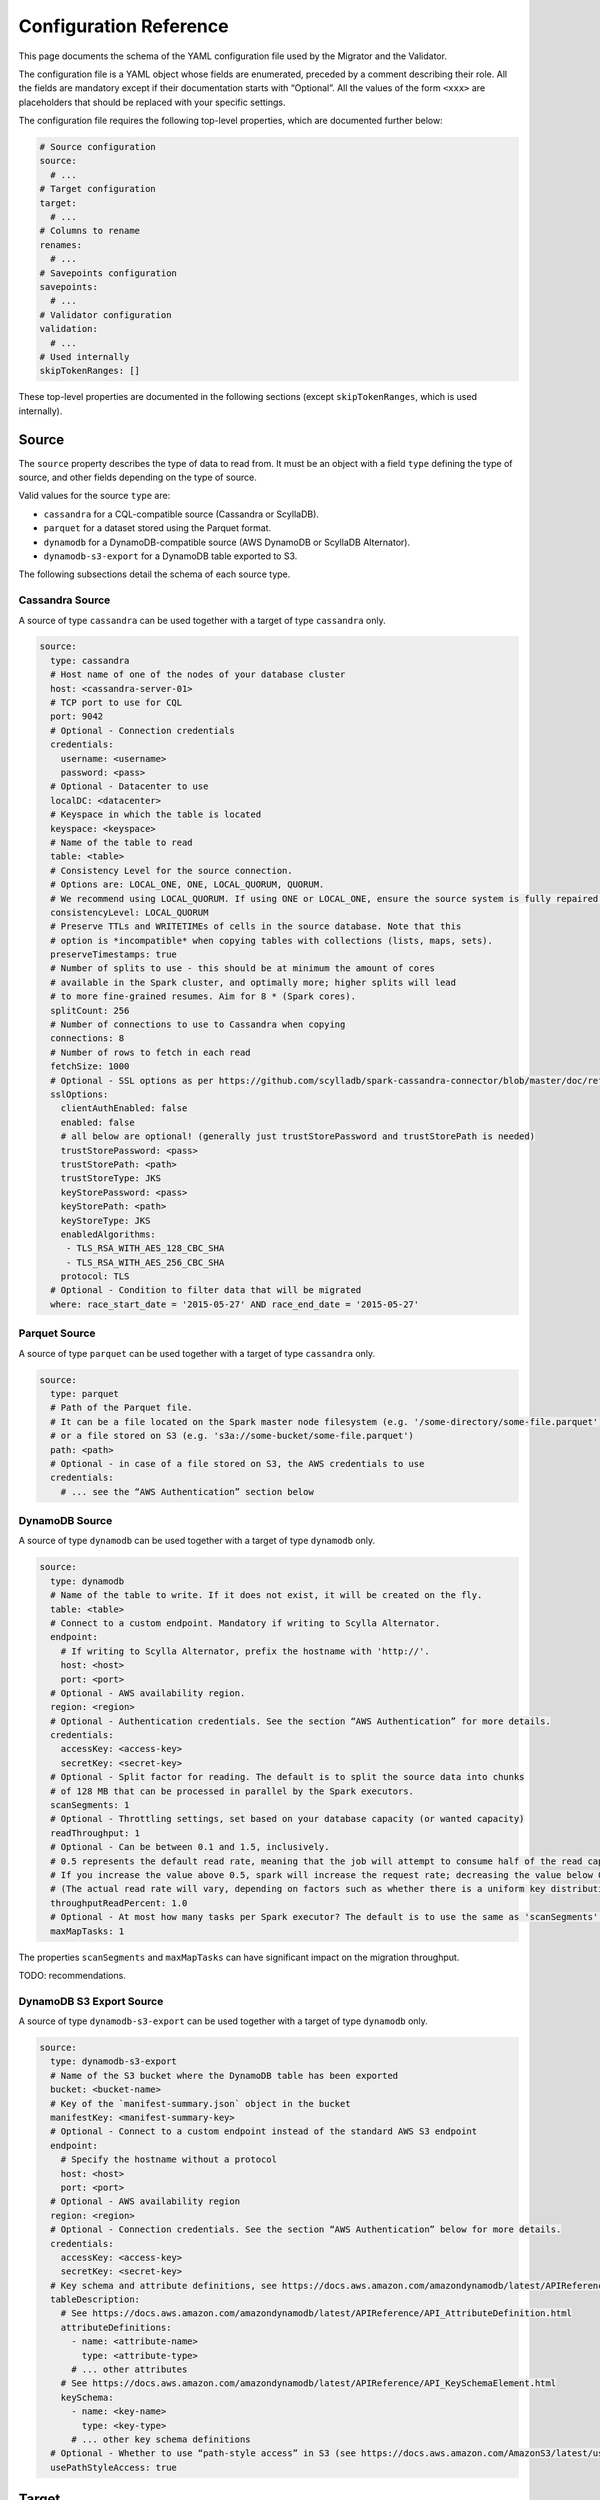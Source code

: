 =======================
Configuration Reference
=======================

This page documents the schema of the YAML configuration file used by the Migrator and the Validator.

The configuration file is a YAML object whose fields are enumerated, preceded by a comment describing their role. All the fields are mandatory except if their documentation starts with “Optional”. All the values of the form ``<xxx>`` are placeholders that should be replaced with your specific settings.

The configuration file requires the following top-level properties, which are documented further below:

.. code-block:: yaml

  # Source configuration
  source:
    # ...
  # Target configuration
  target:
    # ...
  # Columns to rename
  renames:
    # ...
  # Savepoints configuration
  savepoints:
    # ...
  # Validator configuration
  validation:
    # ...
  # Used internally
  skipTokenRanges: []

These top-level properties are documented in the following sections (except ``skipTokenRanges``, which is used internally).

------
Source
------

The ``source`` property describes the type of data to read from. It must be an object with a field ``type`` defining the type of source, and other fields depending on the type of source.

Valid values for the source ``type`` are:

- ``cassandra`` for a CQL-compatible source (Cassandra or ScyllaDB).
- ``parquet`` for a dataset stored using the Parquet format.
- ``dynamodb`` for a DynamoDB-compatible source (AWS DynamoDB or ScyllaDB Alternator).
- ``dynamodb-s3-export`` for a DynamoDB table exported to S3.

The following subsections detail the schema of each source type.

^^^^^^^^^^^^^^^^
Cassandra Source
^^^^^^^^^^^^^^^^

A source of type ``cassandra`` can be used together with a target of type ``cassandra`` only.

.. code-block:: yaml

  source:
    type: cassandra
    # Host name of one of the nodes of your database cluster
    host: <cassandra-server-01>
    # TCP port to use for CQL
    port: 9042
    # Optional - Connection credentials
    credentials:
      username: <username>
      password: <pass>
    # Optional - Datacenter to use
    localDC: <datacenter>
    # Keyspace in which the table is located
    keyspace: <keyspace>
    # Name of the table to read
    table: <table>
    # Consistency Level for the source connection.
    # Options are: LOCAL_ONE, ONE, LOCAL_QUORUM, QUORUM.
    # We recommend using LOCAL_QUORUM. If using ONE or LOCAL_ONE, ensure the source system is fully repaired.
    consistencyLevel: LOCAL_QUORUM
    # Preserve TTLs and WRITETIMEs of cells in the source database. Note that this
    # option is *incompatible* when copying tables with collections (lists, maps, sets).
    preserveTimestamps: true
    # Number of splits to use - this should be at minimum the amount of cores
    # available in the Spark cluster, and optimally more; higher splits will lead
    # to more fine-grained resumes. Aim for 8 * (Spark cores).
    splitCount: 256
    # Number of connections to use to Cassandra when copying
    connections: 8
    # Number of rows to fetch in each read
    fetchSize: 1000
    # Optional - SSL options as per https://github.com/scylladb/spark-cassandra-connector/blob/master/doc/reference.md#cassandra-ssl-connection-options
    sslOptions:
      clientAuthEnabled: false
      enabled: false
      # all below are optional! (generally just trustStorePassword and trustStorePath is needed)
      trustStorePassword: <pass>
      trustStorePath: <path>
      trustStoreType: JKS
      keyStorePassword: <pass>
      keyStorePath: <path>
      keyStoreType: JKS
      enabledAlgorithms:
       - TLS_RSA_WITH_AES_128_CBC_SHA
       - TLS_RSA_WITH_AES_256_CBC_SHA
      protocol: TLS
    # Optional - Condition to filter data that will be migrated
    where: race_start_date = '2015-05-27' AND race_end_date = '2015-05-27'

^^^^^^^^^^^^^^
Parquet Source
^^^^^^^^^^^^^^

A source of type ``parquet`` can be used together with a target of type ``cassandra`` only.

.. code-block:: yaml

  source:
    type: parquet
    # Path of the Parquet file.
    # It can be a file located on the Spark master node filesystem (e.g. '/some-directory/some-file.parquet'),
    # or a file stored on S3 (e.g. 's3a://some-bucket/some-file.parquet')
    path: <path>
    # Optional - in case of a file stored on S3, the AWS credentials to use
    credentials:
      # ... see the “AWS Authentication” section below

^^^^^^^^^^^^^^^
DynamoDB Source
^^^^^^^^^^^^^^^

A source of type ``dynamodb`` can be used together with a target of type ``dynamodb`` only.

.. code-block:: yaml

  source:
    type: dynamodb
    # Name of the table to write. If it does not exist, it will be created on the fly.
    table: <table>
    # Connect to a custom endpoint. Mandatory if writing to Scylla Alternator.
    endpoint:
      # If writing to Scylla Alternator, prefix the hostname with 'http://'.
      host: <host>
      port: <port>
    # Optional - AWS availability region.
    region: <region>
    # Optional - Authentication credentials. See the section “AWS Authentication” for more details.
    credentials:
      accessKey: <access-key>
      secretKey: <secret-key>
    # Optional - Split factor for reading. The default is to split the source data into chunks
    # of 128 MB that can be processed in parallel by the Spark executors.
    scanSegments: 1
    # Optional - Throttling settings, set based on your database capacity (or wanted capacity)
    readThroughput: 1
    # Optional - Can be between 0.1 and 1.5, inclusively.
    # 0.5 represents the default read rate, meaning that the job will attempt to consume half of the read capacity of the table.
    # If you increase the value above 0.5, spark will increase the request rate; decreasing the value below 0.5 decreases the read request rate.
    # (The actual read rate will vary, depending on factors such as whether there is a uniform key distribution in the DynamoDB table.)
    throughputReadPercent: 1.0
    # Optional - At most how many tasks per Spark executor? The default is to use the same as 'scanSegments'.
    maxMapTasks: 1

The properties ``scanSegments`` and ``maxMapTasks`` can have significant impact on the migration throughput.

TODO: recommendations.

^^^^^^^^^^^^^^^^^^^^^^^^^
DynamoDB S3 Export Source
^^^^^^^^^^^^^^^^^^^^^^^^^

A source of type ``dynamodb-s3-export`` can be used together with a target of type ``dynamodb`` only.

.. code-block:: yaml

  source:
    type: dynamodb-s3-export
    # Name of the S3 bucket where the DynamoDB table has been exported
    bucket: <bucket-name>
    # Key of the `manifest-summary.json` object in the bucket
    manifestKey: <manifest-summary-key>
    # Optional - Connect to a custom endpoint instead of the standard AWS S3 endpoint
    endpoint:
      # Specify the hostname without a protocol
      host: <host>
      port: <port>
    # Optional - AWS availability region
    region: <region>
    # Optional - Connection credentials. See the section “AWS Authentication” below for more details.
    credentials:
      accessKey: <access-key>
      secretKey: <secret-key>
    # Key schema and attribute definitions, see https://docs.aws.amazon.com/amazondynamodb/latest/APIReference/API_TableCreationParameters.html
    tableDescription:
      # See https://docs.aws.amazon.com/amazondynamodb/latest/APIReference/API_AttributeDefinition.html
      attributeDefinitions:
        - name: <attribute-name>
          type: <attribute-type>
        # ... other attributes
      # See https://docs.aws.amazon.com/amazondynamodb/latest/APIReference/API_KeySchemaElement.html
      keySchema:
        - name: <key-name>
          type: <key-type>
        # ... other key schema definitions
    # Optional - Whether to use “path-style access” in S3 (see https://docs.aws.amazon.com/AmazonS3/latest/userguide/VirtualHosting.html). Default is false.
    usePathStyleAccess: true

------
Target
------

The ``target`` property describes the type of data to write. It must be an object with a field ``type`` defining the type of target, and other fields depending on the type of target.

Valid values for the target ``type`` are:

- ``cassandra`` for a CQL-compatible target (Cassandra or ScyllaDB).
- ``dynamodb`` for a DynamoDB-compatible target (DynamoDB or ScyllaDB Alternator).

The following subsections detail the schema of each target type.

^^^^^^^^^^^^^^^^
Cassandra Target
^^^^^^^^^^^^^^^^

.. code-block:: yaml

  target:
    type: cassandra
    # Host name of one of the nodes of your target database cluster
    host: <scylla-server-01>
    # TCP port for CQL
    port: 9042
    # Keyspace to use
    keyspace: <keyspace>
    # Optional - Datacenter to use
    localDC: <datacenter>
    # Optional - Authentication credentials
    credentials:
      username: <username>
      password: <pass>
    # Name of the table to write. If it does not exist, it will be created on the fly.
    # It has to have the same schema as the source table. If needed, you can rename
    # columns along the way, look at the documentation page “Rename Columns”.
    table: <table>
    # Consistency Level for the target connection
    # Options are: LOCAL_ONE, ONE, LOCAL_QUORUM, QUORUM.
    consistencyLevel: LOCAL_QUORUM
    # Number of connections to use to Scylla/Cassandra when copying
    connections: 16
    # Spark pads decimals with zeros appropriate to their scale. This causes values
    # like '3.5' to be copied as '3.5000000000...' to the target. There's no good way
    # currently to preserve the original value, so this flag can strip trailing zeros
    # on decimal values before they are written.
    stripTrailingZerosForDecimals: false
    # Optional - If we do not persist timestamps (when preserveTimestamps is false in the source)
    # we can enforce in writer a single TTL or writetimestamp for ALL written records.
    # Such writetimestamp can be e.g. set to time BEFORE starting dual writes,
    # and this will make your migration safe from overwriting dual write
    # even for collections.
    # ALL rows written will get the same TTL or writetimestamp or both
    # (you can uncomment just one of them, or all or none)
    # TTL in seconds (sample 7776000 is 90 days)
    writeTTLInS: 7776000
    # Optional - writetime in microseconds (sample 1640998861000 is Saturday, January 1, 2022 2:01:01 AM GMT+01:00 )
    writeWritetimestampInuS: 1640998861000
    # Optional - SSL as per https://github.com/scylladb/spark-cassandra-connector/blob/master/doc/reference.md#cassandra-ssl-connection-options
    sslOptions:
      clientAuthEnabled: false
      enabled: false
      # all below are optional! (generally just trustStorePassword and trustStorePath is needed)
      trustStorePassword: <pass>
      trustStorePath: <path>
      trustStoreType: JKS
      keyStorePassword: <pass>
      keyStorePath: <path>
      keyStoreType: JKS
      enabledAlgorithms:
       - TLS_RSA_WITH_AES_128_CBC_SHA
       - TLS_RSA_WITH_AES_256_CBC_SHA
      protocol: TLS


^^^^^^^^^^^^^^^
DynamoDB Target
^^^^^^^^^^^^^^^

.. code-block:: yaml

  target:
    type: dynamodb
    # Name of the table to write. If it does not exist, it will be created on the fly.
    table: <table>
    # Optional - Split factor for writing.
    scanSegments: 1
    # Optional - Throttling settings, set based on your database capacity (or wanted capacity)
    readThroughput: 1
    # Optional - Can be between 0.1 and 1.5, inclusively.
    # 0.5 represents the default read rate, meaning that the job will attempt to consume half of the read capacity of the table.
    # If you increase the value above 0.5, spark will increase the request rate; decreasing the value below 0.5 decreases the read request rate.
    # (The actual read rate will vary, depending on factors such as whether there is a uniform key distribution in the DynamoDB table.)
    throughputReadPercent: 1.0
    # Optional - At most how many tasks per Spark executor? Default is to use the same as 'scanSegments'.
    maxMapTasks: 1
    # When transferring DynamoDB sources to DynamoDB targets (such as other DynamoDB tables or Alternator tables),
    # the migrator supports transferring live changes occurring on the source table after transferring an initial
    # snapshot.
    # Please see the documentation page “Stream Changes” for more details about this option.
    streamChanges: false
    # Optional - When streamChanges is true, skip the initial snapshot transfer and only stream changes.
    # This setting is ignored if streamChanges is false.
    skipInitialSnapshotTransfer: false

-------
Renames
-------

The ``renames`` property lists the item columns to rename along the migration. To not rename any columns, use the empty array ``renames: []``.

.. code-block:: yaml

  renames:
    - from: <source-column-name>
      to: <target-column-name>
    # ... other columns to rename

----------
Savepoints
----------

When migrating data over CQL-compatible storages, the migrator is able to resume an interrupted migration. To achieve this, it stores so-called “savepoints” along the process to remember which token have already been migrated and should be skipped when the migration is restarted. This feature is not supported by DynamoDB-compatible storages.

.. code-block:: yaml

  savepoints:
    # Whe should savepoint configurations be stored? This is a path on the host running
    # the Spark driver - usually the Spark master.
    path: /app/savepoints
    # Interval in which savepoints will be created
    intervalSeconds: 300

----------
Validation
----------

The properties of the ``validation`` field are used only when the application is executed in :doc:`validation mode </validate>`.

.. code-block:: yaml

  validation:
    # Should WRITETIMEs and TTLs be compared?
    compareTimestamps: true
    # What difference should we allow between TTLs?
    ttlToleranceMillis: 60000
    # What difference should we allow between WRITETIMEs?
    writetimeToleranceMillis: 1000
    # How many differences to fetch and print
    failuresToFetch: 100
    # What difference should we allow between floating point numbers?
    floatingPointTolerance: 0.001
    # What difference in ms should we allow between timestamps?
    timestampMsTolerance: 0

------------------
AWS Authentication
------------------

When reading from DynamoDB or S3, or when writing to DynamoDB, the communication with AWS can be configured with the properties ``credentials``, ``endpoint``, and ``region`` in the configuration:

.. code-block:: yaml

  credentials:
    accessKey: <access-key>
    secretKey: <secret-key>
  # Optional - AWS endpoint configuration
  endpoint:
    host: <host>
    port: <port>
  # Optional - AWS availability region, required if you use a custom endpoint
  region: <region>

Additionally, you can authenticate with `AssumeRole <https://docs.aws.amazon.com/IAM/latest/UserGuide/tutorial_cross-account-with-roles.html>`_. In such a case, the ``accessKey`` and ``secretKey`` are the credentials of the user whose access to the resource (DynamoDB table or S3 bucket) has been granted via a “role”, and you need to add the property ``assumeRole`` as follows:

.. code-block:: yaml

  credentials:
    accessKey: <access-key>
    secretKey: <secret-key>
    assumeRole:
      arn: <role-arn>
      # Optional - Session name to use. If not set, we use 'scylla-migrator'.
      sessionName: <role-session-name>
  # Note that the region is mandatory when you use `assumeRole`
  region: <region>
